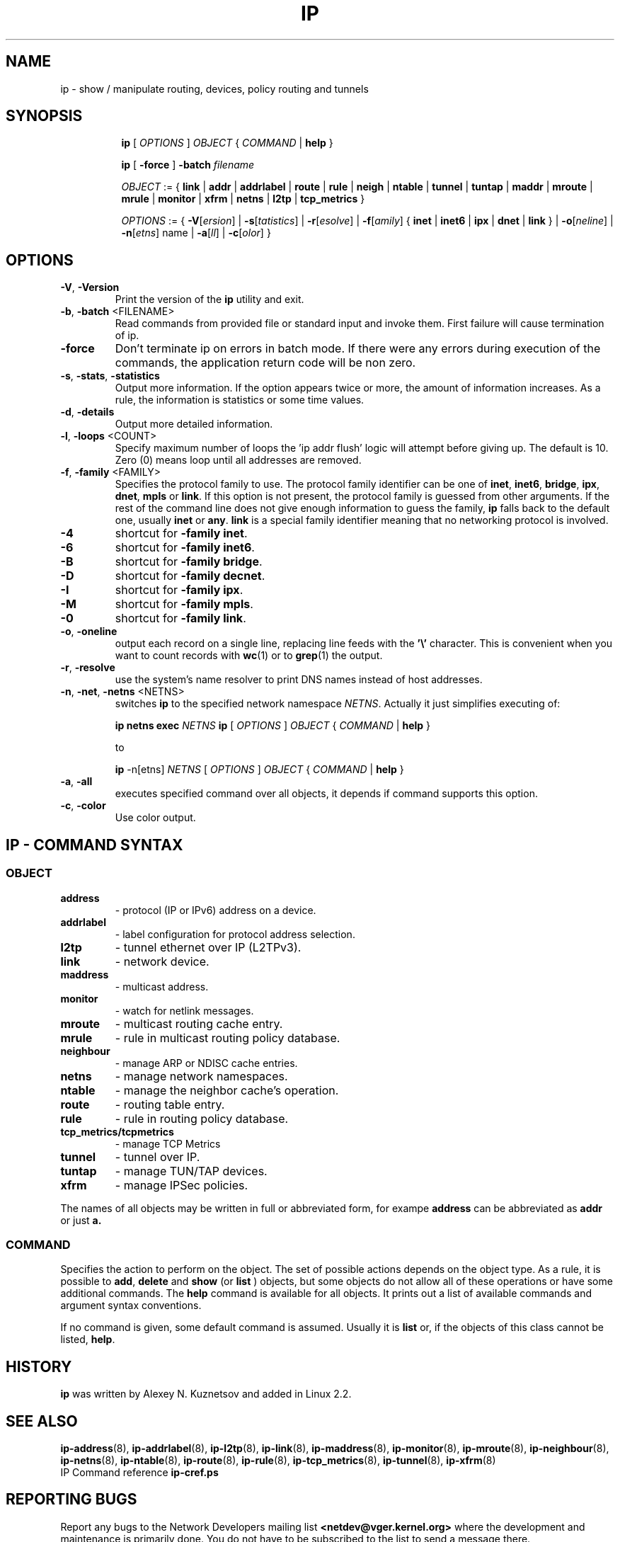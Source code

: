 .TH IP 8 "20 Dec 2011" "iproute2" "Linux"
.SH NAME
ip \- show / manipulate routing, devices, policy routing and tunnels
.SH SYNOPSIS

.ad l
.in +8
.ti -8
.B ip
.RI "[ " OPTIONS " ] " OBJECT " { " COMMAND " | "
.BR help " }"
.sp

.ti -8
.B ip 
.RB "[ " -force " ] "
.BI "-batch " filename
.sp

.ti -8
.IR OBJECT " := { "
.BR link " | " addr " | " addrlabel " | " route " | " rule " | " neigh " | "\
 ntable " | " tunnel " | " tuntap " | " maddr " | "  mroute " | " mrule " | "\
 monitor " | " xfrm " | " netns " | "  l2tp " | "  tcp_metrics " }"
.sp

.ti -8
.IR OPTIONS " := { "
\fB\-V\fR[\fIersion\fR] |
\fB\-s\fR[\fItatistics\fR] |
\fB\-r\fR[\fIesolve\fR] |
\fB\-f\fR[\fIamily\fR] {
.BR inet " | " inet6 " | " ipx " | " dnet " | " link " } | "
\fB\-o\fR[\fIneline\fR] |
\fB\-n\fR[\fIetns\fR] name |
\fB\-a\fR[\fIll\fR] |
\fB\-c\fR[\fIolor\fR] }


.SH OPTIONS

.TP
.BR "\-V" , " -Version"
Print the version of the
.B ip
utility and exit.

.TP
.BR "\-b", " \-batch " <FILENAME>
Read commands from provided file or standard input and invoke them.
First failure will cause termination of ip.

.TP
.BR "\-force"
Don't terminate ip on errors in batch mode.
If there were any errors during execution of the commands, the application return code will be non zero.

.TP
.BR "\-s" , " \-stats" , " \-statistics"
Output more information. If the option
appears twice or more, the amount of information increases.
As a rule, the information is statistics or some time values.

.TP
.BR "\-d" , " \-details"
Output more detailed information.

.TP
.BR "\-l" , " \-loops " <COUNT>
Specify maximum number of loops the 'ip addr flush' logic
will attempt before giving up. The default is 10.
Zero (0) means loop until all addresses are removed.

.TP
.BR "\-f" , " \-family " <FAMILY>
Specifies the protocol family to use. The protocol family identifier can be one of
.BR "inet" , " inet6" , " bridge" , " ipx" , " dnet" , " mpls"
or
.BR link .
If this option is not present,
the protocol family is guessed from other arguments. If the rest
of the command line does not give enough information to guess the
family,
.B ip
falls back to the default one, usually
.B inet
or
.BR "any" .
.B link
is a special family identifier meaning that no networking protocol
is involved.

.TP
.B \-4
shortcut for
.BR "-family inet" .

.TP
.B \-6
shortcut for
.BR "\-family inet6" .

.TP
.B \-B
shortcut for
.BR "\-family bridge" .

.TP
.B \-D
shortcut for
.BR "\-family decnet" .

.TP
.B \-I
shortcut for
.BR "\-family ipx" .

.TP
.B \-M
shortcut for
.BR "\-family mpls" .

.TP
.B \-0
shortcut for
.BR "\-family link" .

.TP
.BR "\-o" , " \-oneline"
output each record on a single line, replacing line feeds
with the
.B '\e'
character. This is convenient when you want to count records
with
.BR wc (1)
or to
.BR grep (1)
the output.

.TP
.BR "\-r" , " \-resolve"
use the system's name resolver to print DNS names instead of
host addresses.

.TP
.BR "\-n" , " \-net" , " \-netns " <NETNS>
switches
.B ip
to the specified network namespace
.IR NETNS .
Actually it just simplifies executing of:

.B ip netns exec
.IR NETNS
.B ip
.RI "[ " OPTIONS " ] " OBJECT " { " COMMAND " | "
.BR help " }"

to

.B ip
.RI "-n[etns] " NETNS " [ " OPTIONS " ] " OBJECT " { " COMMAND " | "
.BR help " }"

.TP
.BR "\-a" , " \-all"
executes specified command over all objects, it depends if command supports this option.

.TP
.BR "\-c" , " -color"
Use color output.

.SH IP - COMMAND SYNTAX

.SS
.I OBJECT

.TP
.B address
- protocol (IP or IPv6) address on a device.

.TP
.B addrlabel
- label configuration for protocol address selection.

.TP
.B l2tp
- tunnel ethernet over IP (L2TPv3).

.TP
.B link
- network device.

.TP
.B maddress
- multicast address.

.TP
.B monitor
- watch for netlink messages.

.TP
.B mroute
- multicast routing cache entry.

.TP
.B mrule
- rule in multicast routing policy database.

.TP
.B neighbour
- manage ARP or NDISC cache entries.

.TP
.B netns
- manage network namespaces.

.TP
.B ntable
- manage the neighbor cache's operation.

.TP
.B route
- routing table entry.

.TP
.B rule
- rule in routing policy database.

.TP
.B tcp_metrics/tcpmetrics
- manage TCP Metrics

.TP
.B tunnel
- tunnel over IP.

.TP
.B tuntap
- manage TUN/TAP devices.

.TP
.B xfrm
- manage IPSec policies.

.PP
The names of all objects may be written in full or
abbreviated form, for exampe
.B address
can be abbreviated as
.B addr
or just
.B a.

.SS
.I COMMAND

Specifies the action to perform on the object.
The set of possible actions depends on the object type.
As a rule, it is possible to
.BR "add" , " delete"
and
.B show
(or
.B list
) objects, but some objects do not allow all of these operations
or have some additional commands. The
.B help
command is available for all objects. It prints
out a list of available commands and argument syntax conventions.
.sp
If no command is given, some default command is assumed.
Usually it is
.B list
or, if the objects of this class cannot be listed,
.BR "help" .

.SH HISTORY
.B ip
was written by Alexey N. Kuznetsov and added in Linux 2.2.
.SH SEE ALSO
.BR ip-address (8),
.BR ip-addrlabel (8),
.BR ip-l2tp (8),
.BR ip-link (8),
.BR ip-maddress (8),
.BR ip-monitor (8),
.BR ip-mroute (8),
.BR ip-neighbour (8),
.BR ip-netns (8),
.BR ip-ntable (8),
.BR ip-route (8),
.BR ip-rule (8),
.BR ip-tcp_metrics (8),
.BR ip-tunnel (8),
.BR ip-xfrm (8)
.br
.RB "IP Command reference " ip-cref.ps
.SH REPORTING BUGS
Report any bugs to the Network Developers mailing list
.B <netdev@vger.kernel.org>
where the development and maintenance is primarily done.
You do not have to be subscribed to the list to send a message there.

.SH AUTHOR
Original Manpage by Michail Litvak <mci@owl.openwall.com>
